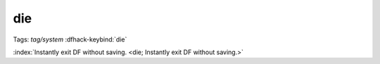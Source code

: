 die
===
Tags: `tag/system`
:dfhack-keybind:`die`

:index:`Instantly exit DF without saving.
<die; Instantly exit DF without saving.>`

